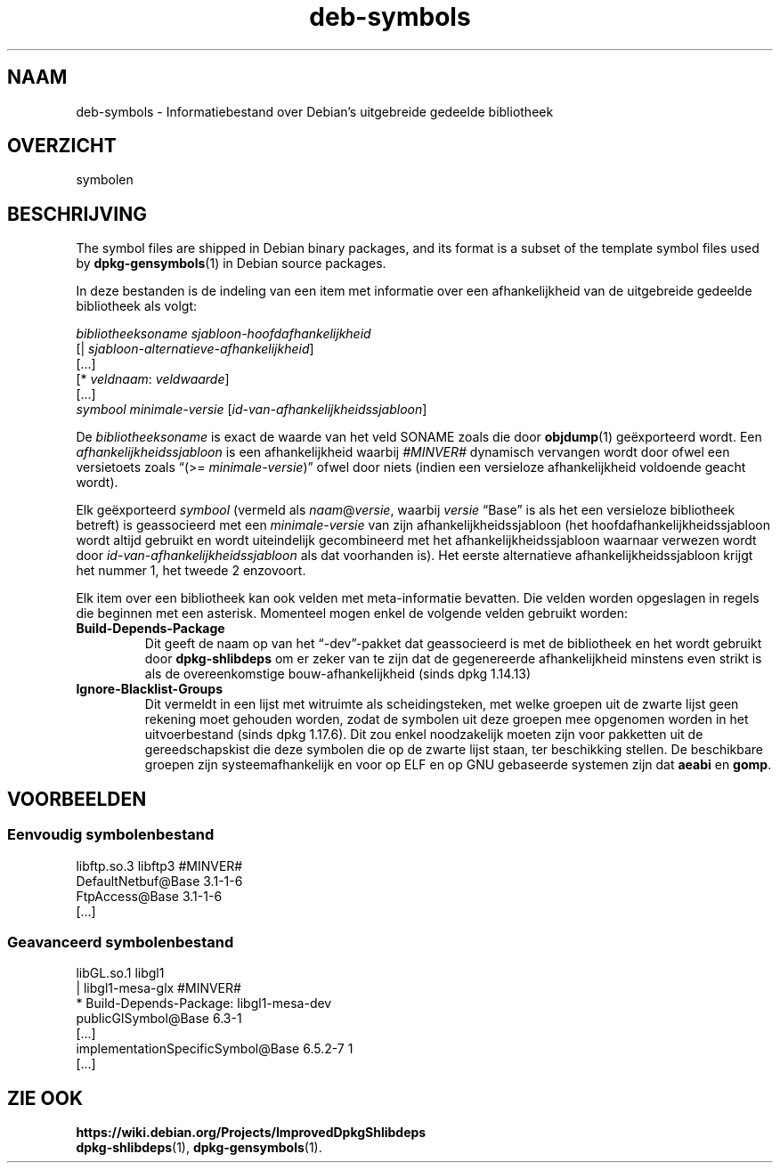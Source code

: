 .\" dpkg manual page - deb-symbols(5)
.\"
.\" Copyright © 2007-2012 Raphaël Hertzog <hertzog@debian.org>
.\" Copyright © 2011, 2013-2015 Guillem Jover <guillem@debian.org>
.\"
.\" This is free software; you can redistribute it and/or modify
.\" it under the terms of the GNU General Public License as published by
.\" the Free Software Foundation; either version 2 of the License, or
.\" (at your option) any later version.
.\"
.\" This is distributed in the hope that it will be useful,
.\" but WITHOUT ANY WARRANTY; without even the implied warranty of
.\" MERCHANTABILITY or FITNESS FOR A PARTICULAR PURPOSE.  See the
.\" GNU General Public License for more details.
.\"
.\" You should have received a copy of the GNU General Public License
.\" along with this program.  If not, see <https://www.gnu.org/licenses/>.
.
.\"*******************************************************************
.\"
.\" This file was generated with po4a. Translate the source file.
.\"
.\"*******************************************************************
.TH deb\-symbols 5 14\-08\-2011 Debian\-project dpkg\-hulpprogramma's
.SH NAAM
deb\-symbols \- Informatiebestand over Debian's uitgebreide gedeelde
bibliotheek
.
.SH OVERZICHT
symbolen
.
.SH BESCHRIJVING
The symbol files are shipped in Debian binary packages, and its format is a
subset of the template symbol files used by \fBdpkg\-gensymbols\fP(1)  in Debian
source packages.
.P
In deze bestanden is de indeling van een item met informatie over een
afhankelijkheid van de uitgebreide gedeelde bibliotheek als volgt:
.PP
\fIbibliotheeksoname sjabloon\-hoofdafhankelijkheid\fP
.br
[| \fIsjabloon\-alternatieve\-afhankelijkheid\fP]
.br
[...]
.br
[* \fIveldnaam\fP: \fIveldwaarde\fP]
.br
[...]
 \fIsymbool\fP \fIminimale\-versie\fP [\fIid\-van\-afhankelijkheidssjabloon\fP]
.P
De \fIbibliotheeksoname\fP is exact de waarde van het veld SONAME zoals die
door \fBobjdump\fP(1) geëxporteerd wordt. Een \fIafhankelijkheidssjabloon\fP is
een afhankelijkheid waarbij \fI#MINVER#\fP dynamisch vervangen wordt door ofwel
een versietoets zoals \(lq(>= \fIminimale\-versie\fP)\(rq ofwel door niets
(indien een versieloze afhankelijkheid voldoende geacht wordt).
.P
Elk geëxporteerd \fIsymbool\fP (vermeld als \fInaam\fP@\fIversie\fP, waarbij
\fIversie\fP \(lqBase\(rq is als het een versieloze bibliotheek betreft) is
geassocieerd met een \fIminimale\-versie\fP van zijn afhankelijkheidssjabloon
(het hoofdafhankelijkheidssjabloon wordt altijd gebruikt en wordt
uiteindelijk gecombineerd met het afhankelijkheidssjabloon waarnaar verwezen
wordt door \fIid\-van\-afhankelijkheidssjabloon\fP als dat voorhanden is). Het
eerste alternatieve afhankelijkheidssjabloon krijgt het nummer 1, het tweede
2 enzovoort.
.P
Elk item over een bibliotheek kan ook velden met meta\-informatie
bevatten. Die velden worden opgeslagen in regels die beginnen met een
asterisk. Momenteel mogen enkel de volgende velden gebruikt worden:
.TP 
\fBBuild\-Depends\-Package\fP
Dit geeft de naam op van het \(lq\-dev\(rq\-pakket dat geassocieerd is met de
bibliotheek en het wordt gebruikt door \fBdpkg\-shlibdeps\fP om er zeker van te
zijn dat de gegenereerde afhankelijkheid minstens even strikt is als de
overeenkomstige bouw\-afhankelijkheid (sinds dpkg 1.14.13)
.TP 
\fBIgnore\-Blacklist\-Groups\fP
Dit vermeldt in een lijst met witruimte als scheidingsteken, met welke
groepen uit de zwarte lijst geen rekening moet gehouden worden, zodat de
symbolen uit deze groepen mee opgenomen worden in het uitvoerbestand (sinds
dpkg 1.17.6). Dit zou enkel noodzakelijk moeten zijn voor pakketten uit de
gereedschapskist die deze symbolen die op de zwarte lijst staan, ter
beschikking stellen. De beschikbare groepen zijn systeemafhankelijk en voor
op ELF en op GNU gebaseerde systemen zijn dat \fBaeabi\fP en \fBgomp\fP.
.SH VOORBEELDEN
.SS "Eenvoudig symbolenbestand"
.PP
libftp.so.3 libftp3 #MINVER#
 DefaultNetbuf@Base 3.1\-1\-6
 FtpAccess@Base 3.1\-1\-6
 [...]
.SS "Geavanceerd symbolenbestand"
.PP
libGL.so.1 libgl1
.br
| libgl1\-mesa\-glx #MINVER#
.br
* Build\-Depends\-Package: libgl1\-mesa\-dev
 publicGlSymbol@Base 6.3\-1
 [...]
 implementationSpecificSymbol@Base 6.5.2\-7 1
 [...]
.SH "ZIE OOK"
\fBhttps://wiki.debian.org/Projects/ImprovedDpkgShlibdeps\fP
.br
\fBdpkg\-shlibdeps\fP(1), \fBdpkg\-gensymbols\fP(1).
